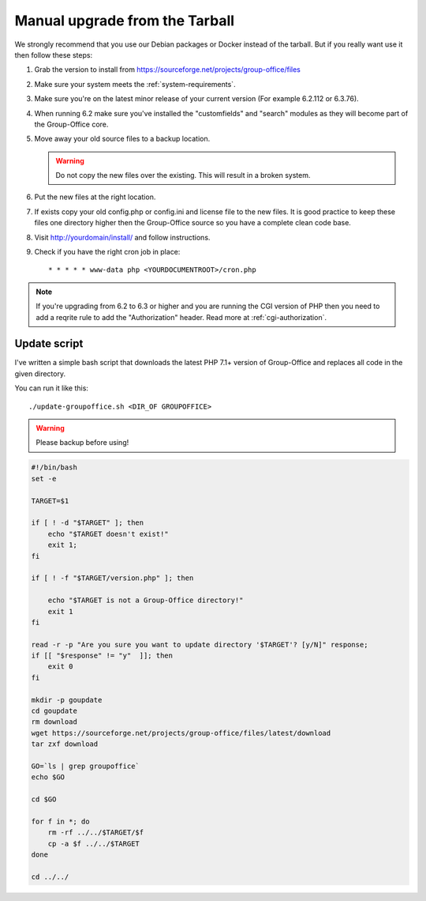 Manual upgrade from the Tarball
-------------------------------

We strongly recommend that you use our Debian packages or Docker instead of the
tarball. But if you really want use it then follow these steps:

1. Grab the version to install from https://sourceforge.net/projects/group-office/files
2. Make sure your system meets the :ref:`system-requirements`.
3. Make sure you're on the latest minor release of your current version (For example 6.2.112 or 6.3.76).
4. When running 6.2 make sure you've installed the "customfields" and "search" modules as they 
   will become part of the Group-Office core.
5. Move away your old source files to a backup location.
   
   .. warning:: Do not copy the new files over the existing. This will result in a broken system.
      
6. Put the new files at the right location.
7. If exists copy your old config.php or config.ini and license file to the new 
   files. It is good practice to keep these files one directory higher then the 
   Group-Office source so you have a complete clean code base.
8. Visit http://yourdomain/install/ and follow instructions.
9. Check if you have the right cron job in place::

      * * * * * www-data php <YOURDOCUMENTROOT>/cron.php

.. note:: If you're upgrading from 6.2 to 6.3 or higher and you are running the CGI version of PHP then you need to add a reqrite rule to add the "Authorization" header. Read more at :ref:`cgi-authorization`.


Update script
`````````````

I've written a simple bash script that downloads the latest PHP 7.1+ version of Group-Office and replaces all code in the
given directory.

You can run it like this::

    ./update-groupoffice.sh <DIR_OF GROUPOFFICE>


.. warning:: Please backup before using!

.. code::

    #!/bin/bash
    set -e

    TARGET=$1

    if [ ! -d "$TARGET" ]; then
        echo "$TARGET doesn't exist!"
        exit 1;
    fi

    if [ ! -f "$TARGET/version.php" ]; then

        echo "$TARGET is not a Group-Office directory!"
        exit 1
    fi

    read -r -p "Are you sure you want to update directory '$TARGET'? [y/N]" response;
    if [[ "$response" != "y"  ]]; then
        exit 0
    fi

    mkdir -p goupdate
    cd goupdate
    rm download
    wget https://sourceforge.net/projects/group-office/files/latest/download
    tar zxf download

    GO=`ls | grep groupoffice`
    echo $GO

    cd $GO

    for f in *; do
        rm -rf ../../$TARGET/$f
        cp -a $f ../../$TARGET
    done

    cd ../../





